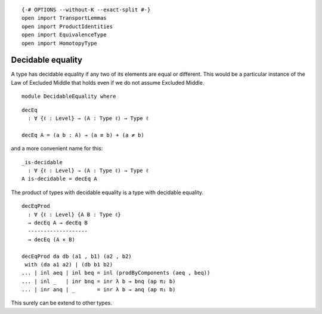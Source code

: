 ::

   {-# OPTIONS --without-K --exact-split #-}
   open import TransportLemmas
   open import ProductIdentities
   open import EquivalenceType
   open import HomotopyType

Decidable equality
------------------

A type has decidable equality if any two of its elements are equal or
different. This would be a particular instance of the Law of Excluded
Middle that holds even if we do not assume Excluded Middle.

::

   module DecidableEquality where

::

     decEq
       : ∀ {ℓ : Level} → (A : Type ℓ) → Type ℓ

     decEq A = (a b : A) → (a ≡ b) + (a ≠ b)

and a more convenient name for this:

::

     _is-decidable
       : ∀ {ℓ : Level} → (A : Type ℓ) → Type ℓ
     A is-decidable = decEq A

The product of types with decidable equality is a type with decidable
equality.

::

     decEqProd
       : ∀ {ℓ : Level} {A B : Type ℓ}
       → decEq A → decEq B
       -------------------
       → decEq (A × B)

     decEqProd da db (a1 , b1) (a2 , b2)
      with (da a1 a2) | (db b1 b2)
     ... | inl aeq | inl beq = inl (prodByComponents (aeq , beq))
     ... | inl _   | inr bnq = inr λ b → bnq (ap π₂ b)
     ... | inr anq | _       = inr λ b → anq (ap π₁ b)

This surely can be extend to other types.
